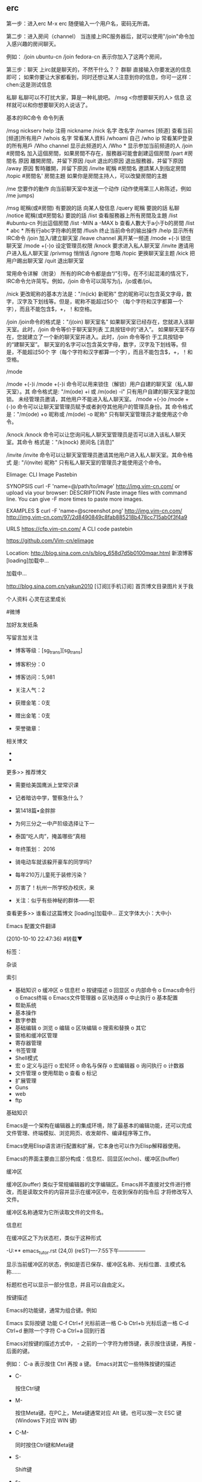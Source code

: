 ** erc
第一步：进入erc
M-x erc
随便输入一个用户名，密码无所谓。

第二步：进入房间（channel）
当连接上IRC服务器后，就可以使用"/join"命令加入感兴趣的房间聊天。

例如：
/join ubuntu-cn
/join fedora-cn
表示你加入了这两个房间，

第三步：聊天
上irc就是聊天的，不然干什么？？
群聊
直接输入你要发送的信息即可；
如果你要让大家都看到，同时还想让某人注意到你的信息，你可一这样：
chen:这是测试信息


私聊
私聊可以不打扰大家，算是一种礼貌吧。
/msg <你想要聊天的人> 信息
这样就可以和你想要聊天的人说话了。

基本的IRC命令
命令列表

/msg nickserv help	注冊 nickname
/nick 名字		改名字
/names [频道]		查看当前[频道]所有用户
/whois 名字		常看某人資料
/whoami			自己
/who ip			常看某IP登录的所有用戶
/Who channel		显示此频道的人
/Who *			显示参加当前频道的人
/join #房間名		加入這個房間，如果房間不存在，服務器可能會創建這個房間
/part #房間名 原因	離開房間，并留下原因
/quit 退出的原因	退出服務器，并留下原因
/away 原因		暫時離開，并留下原因
/invite 昵稱 #房間名	邀請某人到指定房間
/topic #房間名' 房間主題	如果你是房間主持人，可以改變房間的主題

/me 您要作的動作		向当前聊天室中发送一个动作 (动作使用第三人称陈述，例如 /me jumps)

/msg 昵稱(或#房間) 有要說的話	向某人發信息
/query 昵稱 要說的話	私聊
/notice 昵稱(或#房間名) 要說的話	
/list			查看服務器上所有房間及主題
/list #ubuntu-cn	列出這個房間
/list -MIN a -MAX b	查看人數大于a小于b的房間
/list * abc *	 	所有行abc字符串的房間
/flush	   		终止当前命令的输出操作
/help			显示所有IRC命令
/join			        加入/建立聊天室
/leave channel		离开某一频道
/mode +(-)i		锁住聊天室
/mode +(-)o		设定管理员权限
/knock			要求进入私人聊天室
/invite			邀请用户进入私人聊天室
/privmsg		        悄悄话
/ignore			忽略
/topic			更换聊天室主题
/kick			        把用户踢出聊天室
/quit			        退出聊天室

常用命令详解（附录）
所有的IRC命令都是由“/”引导。在不引起混淆的情况下，IRC命令允许简写。例如，/join 命令可以简写为/j，/jo或者/joi。

/nick
更改昵称的基本方法是："/n(ick) 新昵称"
您的昵称可以包含英文字母，数字，汉字及下划线等。但是，昵称不能超过50个 （每个字符和汉字都算一个字），而且不能包含$，+，！和空格。


/join
/join命令的格式是："/j(oin) 聊天室名"
如果聊天室已经存在，您就进入该聊天室。此时，/join 命令等价于聊天室列表 工具按钮中的“进入”。
如果聊天室不存在，您就建立了一个新的聊天室并进入。此时，/join 命令等价 于工具按钮中的“建聊天室”。
聊天室的名字可以包含英文字母，数字，汉字及下划线等。但是，不能超过50个 字（每个字符和汉字都算一个字），而且不能包含$，+，！和空格。



/mode

/mode +(-)i
/mode +(-)i 命令可以用来锁住（解锁）用户自建的聊天室（私人聊天室）。其 命令格式是: "/m(ode) +i 或 /m(ode) -i"
只有用户自建的聊天室才能加锁。
未经管理员邀请，其他用户不能进入私人聊天室。
/mode +(-)o
/mode +(-)o 命令可以让聊天室管理员赋予或者剥夺其他用户的管理员身份。其 命令格式是："/m(ode) +o 昵称或 /m(ode) -o 昵称"
只有聊天室管理员才能使用这个命令。

/knock
/knock 命令可以让您询问私人聊天室管理员是否可以进入该私人聊天室。其命令 格式是："/k(nock) 房间名 [消息]"

/invite
/invite 命令可以让聊天室管理员邀请其他用户进入私人聊天室。其命令格式 是: "/i(nvite) 昵称"
只有私人聊天室的管理员才能使用这个命令。


    Elimage: CLI Image Pastebin

SYNOPSIS
    curl -F 'name=@/path/to/image' http://img.vim-cn.com/
    or upload via your browser: 
DESCRIPTION
    Paste image files with command line. You can give -F more times to paste
    more images.

EXAMPLES
    $ curl -F 'name=@screenshot.png' http://img.vim-cn.com/
    http://img.vim-cn.com/97/2d8490849c8fab885218b478cc715ab0f3f4a9

URLS
    https://cfp.vim-cn.com/
        A CLI code pastebin

    https://github.com/Vim-cn/elimage

Location: http://blog.sina.com.cn/s/blog_658d7d5b0100mqar.html                                                                        
新浪博客
[loading]加载中…

加载中...

http://blog.sina.com.cn/yakun2010 [订阅][手机订阅]
首页博文目录图片关于我

个人资料
心灵在这里成长
# 心灵在这里成长
#微博

加好友发纸条

写留言加关注

  * 博客等级：[sg_trans][sg_trans]
  * 博客积分：0

  * 博客访问：5,981
  * 关注人气：2
  * 获赠金笔：0支
  * 赠出金笔：0支
  * 荣誉徽章：

相关博文

  * 
  * 

更多>>
推荐博文

  * 需要给美国鹰派上堂常识课

  * 记者暗访中学，警察急什么？

  * 第1418篇•金胖胖

  * 为何三分之一中产阶级选择让下一

  * 泰国“吃人肉”，掩盖哪些“真相

  * 年终策划： 2016

  * 骑电动车就该躱开豪车的同学吗?

  * 每年210万儿童死于装修污染？

  * 厉害了！杭州一所学校办校庆，来

  * 关注：似乎有些神秘的群体——职

查看更多>>
谁看过这篇博文
[loading]加载中…
正文字体大小：大中小

Emacs 配置文件翻译

(2010-10-10 22:47:36)
#转载▼

标签：  
        
杂谈    

索引

    * 基础知识
          o 缓冲区
          o 信息栏
          o 按键描述
          o 回显区
          o 内部命令
          o Emacs命令行
          o Emacs终端
          o Emacs文件管理器
          o 区块选择
          o 中止执行
          o 基本配置
    * 帮助系统
    * 基本操作
    * 数字参数
    * 基础编辑
          o 浏览
          o 编辑
          o 区块编辑
          o 搜索和替换
          o 其它
    * 窗格和缓冲区管理
    * 寄存器管理
    * 书签管理
    * Shell模式
    * 宏
          o 定义与运行
          o 宏轮环
          o 命名与保存
          o 宏编辑器
          o 询问执行
          o 计数器
    * 文件管理
          o 使用帮助
          o 查看
          o 标记
    * 扩展管理
    * Guns
    * web
    * ftp

基础知识

    Emacs是一个架构在编辑器上的集成环境，除了最基本的编辑功能，还可以完成文件管理、终端模拟、浏览网页、收发邮件、编译程序等工作。

    Emacs使用Elisp语言进行配置和扩展，它本身也可以作为Elisp解释器使用。

    Emacs的界面主要由三部分构成：信息栏、回显区(echo)、缓冲区(buffer)

缓冲区

    缓冲区(buffer) 类似于常规编辑器的文字编辑区。Emacs并不直接对文件进行修改，而是读取文件的内容并显示在缓冲区中，在收到保存的指令后
才将修改写入文件。

    缓冲区名称通常为它所读取文件的文件名。

信息栏

    在缓冲区之下为状态栏，类似于这种形式

    -U:**  emacs_tutor.rst   (24,0)   (reST)----7:55下午---------------

    显示当前缓冲区的状态，例如是否已保存、缓冲区名称、光标位置、主模式名称……

    标题栏也可以显示一部分信息，并且可以自由定义。

按键描述

    Emacs的功能键，通常为组合键。例如

        Emacs    实际按键    功能
        C-f    Ctrl+f    光标前进一格
        C-b    Ctrl+b    光标后退一格
        C-d    Ctrl+d    删除一个字符
        C-a    Ctrl+a    回到行首

    Emacs对按键的描述方式中， - 之前的一个字符为修饰键，表示按住该键，再按 - 后面的键。

    例如： C-a 表示按住 Ctrl 再按 a 键。 Emacs对其它一些特殊按键的描述

        *

          C-

              按住Ctrl键

        *

          M-

              按住Meta键。在PC上，Meta键通常对应 Alt 键。也可以按一次 ESC 键(Windows下对应 WIN 键)

        *

          C-M-

              同时按住Ctrl键和Meta键

        *

          S-

              Shift键

        *

          s-

              Linux下对应 WIN* 键

        *

          RET

              回车键

        *

          TAB

              Tab键

        *

          ESC

              Esc键

        *

          SPC

              空格键

        *

          DEL Backspace

              退格键

        *

          Delete

              删除键

    在后面的部分中，将统一使用Emacs对按键的描述方式。

    Emacs十分强大，上面的组合键，远不能涵盖Emacs的功能于万一。除基本的编辑功能键外，其它功能多使用按键序列：连续的按下多组快捷键

    例如： C-x C-c 表示先按下 C-x ，再按下 C-c 。也就是 Ctrl+x 后，再 Ctrl+c (退出Emacs)

    接下来 C-h t ，进入《Emacs 快捷指南》

回显区

    C-x h （先按Ctrl+x 再按h)后，您会发现状态栏和编辑器底部之间的区域出现 Mark set 字样。同时，整个缓冲区的内容都被选中。

    它是一个迷你缓冲区(minibuffer)，叫作回显区(echo area)，提示您正在进行的操作，比如 Mark set(设定标记)

    如果一个按键序列没有完成，却停止了输入。大约两秒后，回显区会显示已输入部分，以免您忘记。千万不要以为是Emacs反应迟钝：）

内部命令

    C-h k 后，回显区提示

    Describe key (or click or menu item):

    接着 C-x h ，您会发现，缓冲区被水平分割为两个。另一个名为 *help* 缓冲区中显示的内容为

    C-x h runs the command mark-whole-buffer
       which is an interactive compiled Lisp function in `simple.el'.
    It is bound to C-x h, <menu-bar> <edit> <mark-whole-buffer>.
    (mark-whole-buffer)

    Put point at beginning and mark at end of buffer.
    You probably should not use this function in Lisp programs;
    it is usually a mistake for a Lisp function to use any subroutine
    that uses or sets the mark.

    [back]

    第一行说明了 C-x h 运行的命令为 mark-whole-buffer
    第二行说明了该命令由 simple.el 这个扩展提供，绑定到 C-x h 、菜单栏-编辑-标记全部缓冲区、和命令 mark-whole-buffer
    第三行介绍了这个命令的行为：在文档末尾设置一个标记，并把光标点移动到文档起始。

    Note

    光标点假定光标为插入式（竖线），位置在覆盖式光标(方块)的左侧。

    事实上，Emacs中的相关判定以光标点为准！方块形光标只是为了减少视觉疲劳：）

    Emacs使用命令进行处理，快捷键只是一种发送命令的方法！

    一般情况下，我们用不到这么详细的说明，而且英文看起来也比较吃力。您可以使用 C-h c 以简洁模式查看说明。只在回显区显示键位和它执行的
命令：

    C-x h runs the command mark-whole-buffer

    通常这就足够了。

    如果您知道一个命令，而不知道它绑定到什么键上，您可以使用 C-h w ，也就是命令 Where-is

Emacs命令行

    由于Emacs太过强大，内部命令恒河沙数，根本不可能有同样数量的快捷键位来绑定它们！

    对于没有绑定的命令，可以使用命令行执行！

    M-x (Alt+x) 开启命令行，回显区显示为 M-x ，然后输入 newline

    这个命令默认绑定在回车键，所以它和回车键的作用一样为换行

    C-h w newline 结果是： newline is on RET

    Tip

    命令行中，可以使用 TAB 补全，使用 M-p 上翻， M-n 下翻

    在后面的部分中，统一使用 M-x command 来表示内部命令 command ；内部命令以 (command) 的形式写到配置文件中，当然配置文件稍稍复杂一点
，很少直接这么写：）

Emacs终端

    M-x shell 激活Emacs终端。可以在Emacs终端中使用外部命令。

    需要注意的是，Emacs终端是哑终端，一些类型的输出不能够正确显示。

    在Emacs终端中使用 exit 命令退出。

    M-! (Alt+Shift+1)临时执行一条外部命令，并输出在名为 *Shell Command Output* 的缓冲区中 (M-x shell-command)

    C-u M-! (Ctrl+u Alt+Shift+1)临时执行一条外部命令，并输出到光标位置。

Emacs文件管理器

    C-x d 进入Dired列表模式

    C-x C-d 获取文件列表（简洁）

    C-x C-f 打开文件，输入路径为打开目录

    详细介绍见文件管理

区块选择

    很多时候，我们需要选中缓冲区中的某一部分内容。和大多数程序一样，您可以在被选择区块的起始点按下左键，移动鼠标，在结束点释放左键，
这部分区块便被选中。

    这种方式效率并不高，而且一些场合并没有鼠标支持，例如控制台或者远程登录。

    事实上，Emacs进行区块选择的方法，是设置一个标记，标记到光标点之间的部分将被选中。

    标记的位置为 M-x set-mark-command 时，光标点所处的位置。

    M-x set-mark-command 是设置标记的内部命令，默认绑定在 C-SPC 键上。

    如果使用输入法，这个键位多半是切换输入法的快捷键。键盘指令会先被输入法拦截下来，而无法发送到Emacs。

    当然也可以使用 M-@ 来设定标记。不过 M-@ 原绑定为 M-x mark-word ，虽然差不太多，但有时并不好用；况且对于一个常用的命令来讲， M-@
键位的难度太高了……

    Emacs的键位中，几乎没有默认绑定在 WIN 键上的命令，不妨利用一下：）

    在Emacs的用户配置文件 ~/.emacs 中添加如下内容：

    ;; WIN+Space 设置标记
    (global-set-key (kbd "s-SPC") 'set-mark-command)

    重启Emacs，或者在 ~/.emacs 文件的缓冲区中执行命令 M-x eval-buffer ，便可以使配置文件立即生效：）

    在某些类型的终端中，WIN键不起作用，建议使用命令。或者绑定到 C-z (Ctrl+z)

    ;; （在注释里说明原命令和绑定，是一个良好的习惯）
    ;; C-z 设置标记 ;;  C-z:M-x iconify-or-deiconify-frame:C-z,C-x C-z
    (global-set-key (kbd "C-z") 'set-mark-command)

    C-z ，原为 M-x iconify-or-deiconify-frame 键为: C-z, C-x C-z 。绑定后，仍可以使用 C-x C-z 挂起Emacs。

中止执行

    如果想放弃一个命令，可以使用 C-g (M-x keyboard-quit)打断。

    当然了，建议您使用快捷键 C-g ，因为这时 M-x 通常是没有效果的

    ESC ESC ESC (M-x keyboard-escape-quit)可以从一些交互命令中退出。

    例如从询问替换 M-x query-replace 中退出。

    如果 C-g 不能搞定，这时多半需要连按三次 ESC

基本配置

    您已经知道了，Emacs的配置文件为 ~/.emacs 。配置文件中，以 ; 起始到行末的部分为注释。

    让我们些简单配置一下：

    ;;========================================
    ;; 外观设置
    ;;========================================

    ;;禁用工具栏
    (tool-bar-mode nil)

    ;;禁用菜单栏，F10 开启关闭菜单
    (menu-bar-mode nil)

    ;;禁用滚动栏，用鼠标滚轮代替
    ;;(scroll-bar-mode nil)

    ;;禁用启动画面
    (setq inhibit-startup-message t)

    ;;========================================
    ;; 键绑定
    ;;========================================

    ;; C-z 设置标记 ;;  C-z:M-x iconify-or-deiconify-frame:C-z,C-x C-z
    (global-set-key (kbd "C-z") 'set-mark-command)

    ;;F10显示/隐藏菜单栏 ;; M-x menu-bar-open
    ;;(global-set-key (kbd "F10") 'menu-bar-mode)

    ;;WIN+s进入Shell ;; M-x shell
    (global-set-key (kbd "s-s") 'shell)
    ;;(define-key ctl-x-map "\M-s" 'shell)

    ;;WIN+space 设置标记
    (global-set-key (kbd "s-SPC") 'set-mark-command)

    ;;========================================
    ;; 缓冲区
    ;;========================================

    ;;设定行距
    (setq default-line-spacing 4)

    ;;页宽
    (setq default-fill-column 60)

    ;;缺省模式 text-mode
    (setq default-major-mode 'text-mode)

    ;;设置删除纪录
    (setq kill-ring-max 200)

    ;;以空行结束
    (setq require-final-newline t)

    ;;语法加亮
    (global-font-lock-mode t)

    ;;高亮显示区域选择
    (transient-mark-mode t)

    ;;页面平滑滚动， scroll-margin 3 靠近屏幕边沿3行时开始滚动，可以很好的看到上下文。
    (setq scroll-margin 3
    scroll-conservatively 10000)

    ;;高亮显示成对括号，但不来回弹跳
    (show-paren-mode t)
    (setq show-paren-style 'parentheses)

    ;;鼠标指针规避光标
    (mouse-avoidance-mode 'animate)

    ;;粘贴于光标处，而不是鼠标指针处
    (setq mouse-yank-at-point t)

    ;;========================================
    ;; 回显区
    ;;========================================

    ;;闪屏报警
    (setq visible-bell t)

    ;;使用 y or n 提问
    (fset 'yes-or-no-p 'y-or-n-p)

    ;;锁定行高
    (setq resize-mini-windows nil)

    ;;递归minibuffer
    (setq enable-recursive-minibuffers t)

    ;;========================================
    ;; 状态栏
    ;;========================================

    ;;显示时间
    (display-time)
    ;;时间格式
    (setq display-time-24hr-format t)
    (setq display-time-day-and-date t)
    (setq display-time-interval 10)

    ;;显示列号
    (setq column-number-mode t)

    ;;标题栏显示 %f 缓冲区完整路径 %p 页面百分数 %l 行号
    (setq frame-title-format "%f")

    ;;========================================
    ;; 编辑器设定
    ;;========================================

    ;;不生成临时文件
    ;;(setq-default make-backup-files nil)

    ;;只渲染当前屏幕语法高亮，加快显示速度
    (setq lazy-lock-defer-on-scrolling t)
    (setq font-lock-support-mode 'lazy-lock-mode)
    (setq font-lock-maximum-decoration t)

    ;;将错误信息显示在回显区
    (condition-case err
        (progn
        (require 'xxx) )
      (error
       (message "Can't load xxx-mode %s" (cdr err))))

    ;;使用X剪贴板
    (setq x-select-enable-clipboard t)
    ;;设定剪贴板内容格式    适应Firefox
    (set-clipboard-coding-system 'ctext)

帮助系统

    使用Emacs的过程中，您随时可以获取帮助

    M-x help-with-tutorial
        C-h t Emacs快捷指南
    M-x info-emacs-manual
        C-h r Emacs使用手册
    M-x info
        C-h i 在线帮助

    其它
    C-h a    M-x apropos-command    搜索命令
    C-h f    M-x describe-function    函数说明
    C-h v    M-x describe-variable    变量说明
    C-h k    M-x describe-key    键绑定说明
    C-h c    M-x describe-key-briefly    键绑定说明
    C-h w    M-x where-is    查找键绑定

        * 使用帮助时，可能会分割出其它窗格。 C-x 1 关闭其它窗格详见窗格和缓冲区管理

基本操作

    针对文件及编辑器的一些操作，绝大多数软件中，这类操作都安排在文件菜单里面。
    C-x C-c    M-x save-buffers-kill-emacs    保存退出
    C-x C-z    M-x iconify-or-deiconify-frame    挂起（最小化）
    C-x C-f    M-x find-file    打开文件、目录
    C-x C-r    M-x find-file-read-only    以只读模式打开
    C-x i    M-x insert-file    插入文件
    C-x C-s    M-x save-buffer    保存
    C-x s    M-x save-some-buffers    询问，保存所有未保存的缓冲区
    C-x C-w    M-x write-file    另存为文件
       M-x revert-buffer    恢复到原始状态

数字参数

    Emacs中可以使用 Ctrl+u 向命令传递参数。
        例如用数字作为参数，指定命令运行的次数
    C-u <#> <command>
        M-x universal-argument （通用参数）

    例如：

    C-u 10 C-f               向前10个字符
    C-u 10 M-x forward-char

    M-<#> <command>
        negative-argument （负参数）
    M-[1-9] 快速参数
        digit-argument （数字参数）

基础编辑

    几乎所有编辑器都具有的基础功能。
        这里只是一个列表，更详细的介绍，请参阅《Emacs 快捷指南》 C-h t
    使用Readline控件的程序，例如 bash ；以及其它使用Emacs风格键绑定的程序，也使用基本相同的功能键。
        如果熟悉 bash 的快捷键，这些绑定您一定驾轻就熟：）

浏览

       向前    向后    向下    向上
    字符    C-f    C-b    C-n    C-p
    单词    M-f    M-b         
    行    C-a    C-e    移动到行首或行尾，不能跨行
    句    M-a    M-e         
    段落    M-{    M-}         
    缓冲区    M-<    M->    移动到缓冲区起始或结束
    卷屏              C-v    M-v
    行号    M-g g    M-g M-g    M-x goto-line    按行号跳转
    字符位置              M-x goto-char    按字符跳转

    其它：

    C-M-l (M-x reposition-window)
        将当前行卷至页面中部
    C-l (M-x recenter)
        刷新页面，将将当前行卷至页面中部（尝试使用数字参数）

编辑

    删除
       向前    向后
    字符    C-d    M-x delete-char    DEL    M-x delete-backward-char
    单词    M-d    M-x kill-word    C-Delete / M-DEL    M-x backward-kill-word
    行    光标至行末    C-k M-x kill-line
       整行    C-S-backspace M-x kill-whole-line
       按表达式删除    C-M-k M-x kill-sexp
    区块    C-w    M-x kill-region
    空白    删除连续空格    M-x delete-horizontal-space

    Note

    上表中 DEL 实际按键为 Backspace ，PC中只有 Delete 键，而没有 DEL 键，Emacs把 Backspace 映射为 DEL

    backspace 实际按键也为 Backspace

    类似的，Emacs把PC的 Enter 键映射为 RET ; 而 RET 实际为 C-m

    可能您注意到了，Emacs进行删除时有两种处理方法， delete 和 kill

    kill
        比较类似于剪切，剪切掉的内容被依次放入剪切轮环 kill-ring ，可以召回。
    delete
        就是删除了，删除掉的内容并不能召回。但是可以通过 M-x undo 撤消删除。

    复制

    M-w (M-x kill-ring-save)
        将内容放入剪切轮环 kill-ring

    粘贴

    C-y (M-x yank)
        从剪切轮环 kill-ring 中召回最后一次放入的内容
    M-y (M-x yank-pop)

        从剪切轮环 kill-ring 中按后进先出的顺序，依次召回

            * 这个命令只能在 M-x yank 或者 M-x yank-pop 之后使用。也就是说，只能 C-y 后 M-y ， M-y 可以连续多次。

    撤消

    C-/ (M-x undo)
        撤消之前的修改（浏览部分的操作不可撤消）。

    C-_ (M-x undo)

    C-x u (M-x advertised-undo)
        advertised-unde 是 undo 命令的一个别名

        * 为了减少 undo 的次数，每插入20个字符，视为一个 undo 的单位。

    重做

    C-g M-x undo
        例如 C-g C-/ ，撤消上一次的 M-x undo 。

        *

          如果需要更多的 redo ，需要安装 redo.el 扩展

          并在配置文件中添加如下内容

              ;;---------- redo
              ;; 读取扩展
              (require 'redo)
              ;; 设置Redo的键绑定
              (global-set-key ( kbd "C-.") 'redo)

区块编辑

    关于区块的选择，可以参考区块选择

    需要补充的是，完成区块选择时，实际定义了两种区块：

        下面用 - 表示普通字符，用 X 表示被选中的字符。下面两个例子中，标记和光标点的位置相同。

        连续区块为标记和光标点之间连续的区块:

        ---XXXXXXXX
        XXXXXXXXXXX
        XXXXXXXXXXX
        XXXXXXXX---

        矩形区块为标记和光标点之间矩形的区块:

        ---XXXXX---
        ---XXXXX---
        ---XXXXX---
        ---XXXXX---

            *

              连续区块能够高亮显示，而矩形区块则是隐含的。

              下面例子，选中的矩形区块，与第一个例子相同。前面为左上-右下选择，现在为左下-右上选择

              --------XXX
              XXXXXXXXXXX
              XXXXXXXXXXX
              XXX--------

    连续区块
    C-SPC    M-x set-mark-command    在光标点处设置标记
    C-@    同上    建议使用 C-z
    M-@    M-x mark-word    在单词结尾处设置标记
    M-h    M-x mark-paragraph    选中段落
       M-x mark-end-of-sentence    在句末设置标记
    C-x h    M-x mark-whole-buffer    整个缓冲区
    C-x C-x    M-x exchange-point-and-mark    交换标记和光标点
    C-w    M-x kill-region    剪切区块
    M-w    M-x kill-ring-save    复制区块
    C-y    M-x yank    粘贴区块
    M-y    M-x yank-pop    轮环粘贴
    矩形区块
    C-x r k    M-x kill-rectangle    删除矩形区块
    C-x r y    M-x yank-rectangle    粘贴上一次删除的矩形区块
    C-x r t    M-x string-rectangle    用指定字符填充
    C-x r o    M-x open-rectangle    用空格插入
    C-x r c    M-x clear-rectangle    用空格填充
    C-x r r    M-x copy-rectangle-to-register    拷贝到寄存器中

        * C-x r y 粘贴时，召回的矩形区块，左上角对齐光标点

        *

          矩形区块的标记和光标点，水平位置相同时，矩形区块是一条垂线。
                  o 插入时，可直接使用 C-x r t 填充这条垂线，后两条命令根本用不到

        * 矩形区块经过的行，如果行尾在区块左侧，则行尾和区块之间的部分将强制填充。

搜索和替换

    Emacs中，默认使用增量搜索：在搜索对话模式中输入关键词的同时，Emacs就开始进行搜索，随着关键字的输入，不断的缩小搜索范围

    而传统的非增量搜索，则是关键词输入后，再进行搜索。
    增量搜索
    C-s    M-x isearch-forward    向前增量搜索
    C-r    M-x isearch-backward    向后增量搜索
    C-M-S    M-x isearch-forward-regexp    正则表达式向前增量搜索
    C-M-r    M-x isearch-backward-regexp    正则表达式向后增量搜索
    询问替换
    M-%    M-x query-replace    询问替换
    C-M-%    M-x query-replace-regexp    正则表达式询问替换
    搜索
       M-x search-forward    向前搜索
       M-x search-backward    向后搜索
       M-x search-forward-regexp    正则表达式向前搜索
       M-x search-backward-regexp    正则表达式向后搜索
    替换
       M-x replace-string    替换
       M-x replace-regexp    正则表达式替换

        * 增量搜索时，关键词会被一直保留。可以直接进行下一次搜索
        * 下一次增量搜索，如果之前进行了其它操作，则需要连续两次命令（快捷键），才能召回关键词。
              o 因为这种情况下，您很有可能是希望以其它关键词进行搜索
              o 同样的，没有搜索到关键词时，第一次取消，您可以重新输入关键词，连续取消两次才能取消这次搜索

        * C-g 取消搜索，回到搜索前的位置
        * RET 结束搜索，停在当前位置
              o 我倾向于使用方向键 C-b 结束搜索。拼音文字中，使用 M-b 或者 M-DEL 最好

        * 可以选中区块后，在区块内进行替换

其它

    插入控制字符

    使用 C-q ，可以在缓冲区插入一个控制字符。例如 C-q C-m = ^M

    文本换位
    字符    C-t    M-x transpose-chars
    单词    M-t    M-x transpose-words
    行    C-x C-t    M-x transpose-lines

    将TAB字符转换为空格

    选中需要转换的区域， M-x untabify

    对齐文本块

    选中需要对齐的区域， M-x indent-region

窗格和缓冲区管理

    多窗格
    C-x 2    M-x split-window-vertically    分隔出两个垂直窗格，水平分隔线
    C-x 3    M-x split-window-horizontally    分隔出两个水平窗格，垂直分隔线
    C-x 1    M-x delete-other-window    只保留当前窗格
    ESC ESC ESC    M-x keyboard-escape-quit    同上
    C-x 0    M-x delete-window    关闭当前窗格
    C-x o    M-x other-window    在下一个窗格中激活光标
    C-M-v    M-x scroll-other-window    向下卷动下一个窗格，使用负参数可以向上卷动

        * 下一个窗格垂直分隔，则先左后右；水平分隔，则先上后下。如果窗格还有子窗格，则先遍历其子窗格后，再遍历其它窗格，以此递归。

    多缓冲区
        Emacs中，打开新的缓冲区，原有缓冲区并不会关闭

    C-x C-b    M-x list-buffers    查看缓冲区列表
    C-x b    M-x switch-to-buffer    切换到其它缓冲区
    C-x k    M-x kill-buffer    关闭当前缓冲区

        *

          切换到其它缓冲区时，默认上一次使用的缓冲区。尽量用 TAB 补全
        *

          使用多窗格时，缓冲区操作只对当前窗格有效
        *

          建议使用 ibuffer.el 这个扩展。 Emacs自带，在配置文件中添加如下语句

          ;;========== ibuffer
          (require 'ibuffer)
          (global-set-key ( kbd "C-x C-b ")' ibuffer)

        *

          这一个缓冲区列表的扩展效果稍差，不过还不错。Emacs自带

          ;;CRM bufer list
          (global-set-key "\C-x\C-b" 'electric-buffer-list)

寄存器管理

    寄存器用于存贮内容，在需要时取出，插入缓冲区。

    Emacs的寄存器使用单个字符命名，可以存贮两种内容：

    光标位置和窗口状态
    C-x r SPC <寄存器名>    M-x point-to-register    存贮光标位置
    C-x r w <寄存器名>    M-x window-configuration-to-register    保存当前窗口状态
    C-x r f <寄存器名>    M-x frame-configuration-to-register    保存所有窗口状态
    C-x r j <寄存器名>    M-x jump-to-register    光标跳转
    C-x j <寄存器名>    略……    同上

    文本和数字
    C-x r s <寄存器名>    M-x copy-to-register    将连续区块拷贝到寄存器中
    C-x r r <寄存器名>    M-x copy-rectangle-to-register    将矩形区块拷贝到寄存器中
    C-u <数字> C-x r n <寄存器名>    M-x number-to-register    将数字拷贝到寄存器中
    C-x r i <寄存器名>    M-x insert-register    在缓冲区中插入寄存器内容

        *

          M-x view-register 查看寄存器内容
        *

          M-x list-registers 查看寄存器列表
        *

          寄存器中的矩形区块，以矩形区块的方式插入到缓冲区中。见区块编辑
        *

          也可以将文件插入到寄存器中 (set-register ?<寄存器名称> '(file . <文件名>)) ，示例

          M-x lisp-interaction-mode 进入交互模式，输入如下Lisp代码：
          (set-register ?e '(file . "~/.emacs"))<光标>移动此外， C-j 求值。
          M-x list-registers 查看寄存器列表，多了寄存器 e ： Register e contains the file "~/.emacs".

书签管理

    Emacs可以在当前位置创建一个书签，以便能够快速的返回。

    与存储光标位置的寄存器略有不同

            * 书签可以使用单词来命名，而不限于一个字符。起一个容易记住的名字
            * 退出Emacs后，书签不会消失，下次还可以使用

    C-x r m <name>    M-x bookmark-set    设置书签
    C-x r b <name>    M-x bookmark-jump    跳转到书签
    C-x r l    M-x bookmark-bmenu-list    书签列表
       M-x bookmark-delete    删除书签
       M-x bookmark-load    读取存储书签文件

            *

              书签默认存储在 ~/.emacs.bmk 文件中
            *

              在配置文件中，可以设置书签存储的文件

              ;; 书签文件的路径及文件名
              (setq bookmark-default-file "~/.emacs.d/.emacs.bmk")

              ;; 同步更新书签文件 ;; 或者退出时保存
              (setq bookmark-save-flag 1)

Shell模式

    M-x shell 进入Shell模式，可以完成一些简单的工作。不过有些情况下，输出会有一些问题

    事实上，这是Emacs自带的终端。它与 bash 和 sh 的兼容比较好，而 fish 之类比较现代的Shell，在Emacs终端里的效果则很差

    需要注意的是， readline-bash 的绑定 C-p C-n ，在Emacs终端需要使用 M-p M-n 。其它的键绑定，也以Emacs为准

宏

    记录一系列的操作，在需要的时候，运行一遍

    例如给一个单词加 " ，可以分解为以下操作:
        M-b 移动到词首
        "
        M-f 移动到词尾
        "

    如果要给一个词加上 " ，只要定位到这个词，运行上面的宏就可以了。

    当然，这只是最简单的宏。结合正则表达式进行匹配，以宏进行操作，可以完成许多复杂的操作

定义与运行

    C-x ( M-x kmacro-start-macro F3 M-x kmacro-start-macro-or-insert-counter
        开始录制宏
    C-x ) M-x kmacro-end-macro
        结束录制
    F4 M-x kmacro-end-or-call-macro
        播放刚录制的宏；如果正在录制宏， F4 为结束录制。
    C-x e M-x kmacro-end-and-call-macro
        播放宏

宏轮环

    与剪切轮环类似，Emacs中也有宏轮环的概念：当一个新的宏被定义，原有的宏并不消失，只是在宏轮环中的位置被挤到后面。

    C-x C-k

        进入宏轮环，以下的操作可以在宏轮环中连续进行，例如：

        C-x C-k C-p C-p C-k C-k C-k C-n C-n C-k C-p C-k C-d
    C-x C-k C-n M-x kmacro-cycle-ring-next
        在宏轮环中下翻一个宏
    C-x C-k C-p M-x kmacro-cycle-ring-previous
        在宏轮环中上翻一个宏
    C-x C-k C-d M-x kmacro-delete-ring-head
        在宏轮环中删除一个宏
    C-x C-k C-k M-x kmacro-end-or-call-macro-repeat
        直接运行宏轮环中当前的宏

命名与保存

    C-x C-k n <name> M-x kmacro-name-last-macro
        命名最后一个宏
    C-x C-k b M-x kmacro-bind-to-key
        绑定最近的一个宏。（执行时需要 C-x C-k 作为按键序列的前缀）
    M-x insert-kbd-macro

        使用Lisp代码在缓冲区中插入宏定义

            * 保存为文件，使用 M-x load-file 加载
            * 保存到配置文件中，启动时加载

宏编辑器

    C-x C-k C-e M-x kmacro-edit-macro
        使用宏编辑器打开最后一个宏
    C-x C-k e M-x edit-kbd-macro
        编辑指定名称的宏
    C-x C-k l M-x kmacro-edit-lossage
        编辑将最后100步键盘操作（不能包含鼠标操作）

询问执行

    C-x q M-x kbd-macro-query
        在播放宏时，将进行询问确认

计数器

    记录宏的执行次数

    C-x C-k C-i M-x kmacro-insert-counter
        将宏计数器的数值插入缓冲区
    C-x C-k C-c M-x kmacro-set-counter
        为宏计数器设置一个数值
    C-x C-k C-a M-x kmacro-add-counter
        给宏计数器添加一个前缀参数
    C-x C-k C-f M-x kmacro-set-format
        给宏计数器指定一个将要插入的特殊值

文件管理

    Emacs提供了 Dired 模式来管理文件系统，并且允许使用多个缓冲开启多个 Dired 。您可以使用以下命令进入：

    C-x d M-x dired
        进入Dired列表模式
    C-x C-d M-x list-directory
        获取文件列表（简洁）
    C-x C-f M-x find-file
        打开文件，没有文件名则打开目录

使用帮助

    ? M-x dired-summary
        简单帮助（回显区）
    h M-x describe-mode
        模式帮助

查看

       向下    向上
    文件    n    p
       C-n    C-p
       SPC    
    目录    >    <
    已标记    M-}    M-{
    刷新    M-G    M-x revert-buffer


* Location: http://www.cnblogs.com/qazwsxedc121/p/3203361.html                                                               
qazwsxedc121

  * 博客园
  * 首页
  * 新随笔
  * 联系
  * 订阅
  * 管理

随笔-6  文章-0  评论-5 

我的Emacs折腾经验谈(一) 一些给新人的建议

这几天都没有动力写mongodb的东西,我果然还是太懒了么~ 主要是没有一个系统的东西整理出来,加上我令人拙计的语言表达能力,这个坑只
能慢慢再补了.

最近在折腾emacs这个东西,首先说我曾经算是个极为坚定的VIM党,我在各种IDE里面基本都会要装VIM化的插件,而且我的浏览器Firefox一直
有Vimperator这个插件,现在上网如果不能用d关网页/用t开tab就会觉得难受.那么我为啥还要搞emacs呢?而且眼看着sublime一天天变得流
行起来,而emacs基本没什么新人在用,我为啥又在这个时候折腾emacs呢?

理由其实也不是很充分,但是对我而言已经够了:

 1. Emacs是用Lisp的最经典的程序了,作为试图成为Lisper的人,emacs最起码应该使用过.君不见github上最流行的lisp方言就是emacs
    lisp(虽然绝大部分repo都是大家把各自的emacs配置放上去了而已)
 2. Emacs是Hacker的选择,首先开发者RMS神不用说了(如果不知道这位的话建议不要用Emacs来进行工作,我现在觉得Emacs也确实是不太适
    合大众用的东西,只适合对于文本编辑效率极高的人群,最典型的就是码农),其次大量知名人士使用著名Emacs用户列表 ,虽说并不是别
    人用什么你就改用什么,但至少你能确定这不是一个糟糕的选择.
 3. 最近写clojure,对于括号的操作很重要,而paredit让写lisp轻松了一些.
 4. 本人相对来说还是不是特别怕折腾的

[21031038-e](附Richard Matthew Stallman照片一张)

那么就开始折腾吧,之前对于emacs的复杂程度心里有所准备,所以知道这东西不会像sublime一样开箱就能用,果然第一个遇到的问题就是:怎
么打开文件啊?

先镇定,我之前用vim的时候就是各种操作不会,都只能找菜单,这里一样先找菜单再说,然后发现选了打开文件以后是要输文件路径的(囧).估
计光是这一点就足够赶走无数的用户,真是用户交互设计的一大败笔,不过emacs这东西就不是给普通用户设计的,只有接受它的设定,才能达
到我们的目标:提高效率.

接下来学习的过程就不再叙述了,总之就是先Ctrl+h t看完了教程先,教程是英语的但是很好懂.然后就是一边开着手册一边试着编辑文件了.
就和学习一门新语言一样,不断的写程序是最快能学会的方法.

别人的Emac是这样的[21031619-5]

别人的emacs是这样的                                                         我的emacs是这样的

防治小拇指抽搐

学习的历程还是很漫长的,尤其是在Vim的肌肉记忆深深植根大脑的时候,令人愤怒的是你会发现Emacs的键位比较奇葩,不是很好按,不像Vim
有模式可以不用修饰键,Emacs里面需要大量的Ctrl Shift Alt等等,这就大大加深了小拇指的负担.有人建议装脚踏板给Ctrl和Alt,我觉得这
方案还挺好的,可惜这需求太小众,万能的淘宝都找不到合适的踏板,有一种但是看上去不给力且价格不理想.

我这里建议把Capslock键改了,我之前使用Vim的时候是Capslock和ESC交换,现在则是Capslock直接改成Ctrl,因为capslock实在没有什么用.
这样的话开vim的时候注意 Ctrl+[ 是和ESC起一样的作用的,这样就可以同时让Emac和Vim的按键都舒服许多.在Mac上还有点优势就是不需要
装额外的软件就可以把键给改了.

站在巨人的肩膀上

既然emacs是是众所周知的难于配置,自然有拯救苍生的各位大大想让更多的菜鸟能用上神器.于是乎出现了不少文章帮助菜鸟度过难关,其实
只要经常搜一下就会找到他们的博客,例如emacs中文网,李杀网等很多地方.另外还有些大大分享了他们的配置文件供我们上手快一些,我这
里用的是emacs-starter-kit, 注意它的作者是leiningen的作者,非常值得借鉴.Emacs-starter-kit的github页面上有关于如何使用的说明.
没有它的话天知道又有多少人会把光阴白白送在一些非常基础的设置之中了.

Package.el

以前的Emacs的插件管理方式非常的原始,都是直接把插件的el文件放在.emac.d文件夹下,并不区分插件和配置文件,这对于插件的管理/升级
/卸载都十分的不便,后来就有了package.el插件来帮助设置插件.最后Emacs的作者们终于在Emacs的24版中内置了插件管理,为我们省却了很
多功夫.在安装emacs-starter-kit的时候指南上就介绍我们要在init.el中写

1 (require 'package)
2 (add-to-list 'package-archives
3              '("marmalade" . "http://marmalade-repo.org/packages/") t)
4 (package-initialize)

这里第一行是说加载package.el这个包,2~3行说为package.el中加入marmalade的源来获取包,第4行是初始化包.刚开始的时候不需要明白到
底这些都是啥.只要不要随便就删掉它们就好了.

这些代码算是设置好了软件源,就跟我们在ubuntu上设apt-get的源一样.但是我在尝试sr-speedbar这个包的时候发现安装时会出一些问题,
没有办法装上去,在github上找到了sr-speedbar的代码,发现由于兼容性问题在最近的2013年才被修正过,而marmalade上的版本是2009年的,
就是说如果用marmalade的话就没有办法正确安装,我现在暂时还不会hack package中的代码(何况这样就失去了package打包安装的意义),尝
试了一下byte-recompile等指令发现还是不太会,在即将放弃这个插件之际想到,如果有别的源说不定已经更新了,由此在emacs wiki上又找
到了下面的配置

1 (setq package-archives '(("gnu" . "http://elpa.gnu.org/packages/")
2                          ("marmalade" . "http://marmalade-repo.org/packages/")
3                          ("melpa" . "http://melpa.milkbox.net/packages/")))

用上面这3行取代前面的2~3行代码就可以了,其实意思就是将melpa这个源加入package的软件源而已.

加入Melpa这个源以后,运行list-packages这个指令时会发现显著变慢了,然后可以看到很多版本号都变成了日期,同时后面会有[github]等
字样,这是什么意思呢?上melpa这个网站可以看到,它的原理和marmalade是不同的,它基于版本控制系统自动生成package,就是说只要作者将
代码更新了commit以后,melpa就会更新,不需要再等作者打包放到marmalade上面,而且如果原作者早就忘了更新这个事的话还有其他人帮忙
更新代码,这样显然是更好的方式,sr-speedbar就是这样做的.

所以当然立即将melpa加入->更新->搞定!

** emacs http://www.cnblogs.com/zfyouxi/p/4482108.html
配置:https://github.com/redguardtoo/emacs.d



* vimp

j(向下滚动一行）
h(向左滚动) l（向右滚动1列）
k（向上滚动一行）

这4个键就是VIM中的四个光标移动键，其实我们有时候打电脑游戏也经常会定义类似的键。这个好处就是不用怎么移动手指头就能直接滚动页面。在日常浏览中，一般也就是使用一下j（向下滚动）和k（向上滚动）

（2）打开和关闭网页
在安装Vimperator之后，它会把火狐中所有的菜单和工具栏都隐藏起来，所以，新手会感到无法下手。实际上，进入火狐后，只要按下键盘中几个字母，就可以顺利地完成浏览任务(注意大小写字母，Vimperator区分大小写):

打开特定的网址。url假如是一个网址的话，则直接打开该网址，而假如不是网址的话，则用默认的搜索引擎搜索这个关键词。如果第一个关键词是搜索关键字，则通过指定的搜索引擎搜索后面的关键词。这三条命令分别对应“该页面”“在新的标签页”“在新的窗口”打开相应的URL，并且也和快捷键o/t/w一一对应。

o
按了这个字母后，Vimperator就会在火狐的底部自动填入:open ,示意这个字母代表命令Open，即打开一个网址，所以，在这之后，只要直接输入网址，按回车就可以浏览指定的网站了，比如，按字母o之后，输入www.iteye.com然后按回车，就可以浏览Java视线网站了。

t
这个和o的用法一样，但是代表TabOpen,即在一个新的标签页中打开网站，而o则是在当前的标签页中浏览网站。

w
代表WinOpen,即在一个新窗口中打开网站。

d
代表Delete，即关闭当前正在浏览的网站所在的标签页，这个用起来可比鼠标要方便很多，尤其是在打开了很多标签页面的情况下。

u
代表Undo，即恢复最近一次被关闭的标签页面。

以上的这些字母其实都是Vimperator提供的命令模式的快捷键，但都比较好记忆。

Vimperator提供的这些命令实际上都可以先进入命令输入模式，然后输入对应的命令完成。进入命令模式的方法就是先输入冒号（:），之后火狐的底部会出现输入提示的光标，这时就可以输入对应的命令的全称后，按回车键进行确认。下面再介绍三个常用的命令。

:q
关闭当前的火狐窗口

:qa
关闭所有的火狐窗口，并退出火狐

:wq
关闭所有的火狐窗口，并保存这些窗口中打开的网站，然后退出火狐，下次启动火狐时，将恢复这些窗口中浏览的网站。

如果误进入了命令输入模式，或者在输入命令时想取消输入，只要按esc键就可以退出命令输入模式。

另外，Vimperator还会自动记忆输入过的命令，只要进入命令输入模式之后，按上下光标键，就可以调出以前输入过的命令。

（3）在页面中导航
通常最常见的就是滚动页面，当页面比较长时，鼠标并不方便，除去开始介绍的h、j、k、l四个字母之外，还可以使用下面的一个或几个字母组合进行快速导航。

gg
查看当前打开网页的最上面部分

G
查看当前打开网页的最下面部分

用鼠标点击页面中的超链是我们最常见的打开页面的方法，Vimperator为我们用键盘导航提供以下常见的方式。

f
按此字母后，Vimperator会在当前的页面中将所有的超链用黄色的数字标识，这个时候，只要输入对应的数字，就可以直接打开对应的超级链接。不过，也有的时候只会让对应的超链变成绿色，这时只要再按下回车键，就可以了。

;y23 /* 拷贝编号为23的链接地址到粘贴板 */

;b
注意第一字符是分号，这两个字符和f的功能类似，但是输入链接对应的数字后，会在后台打开对应的超链。

由于Vimperator隐藏了工具栏，所以，在浏览过的网页历史中前进或后退用鼠标就不方便了，可以使用以下几个字母进行类似的操作。

H
在历史记录中后退

L
在历史记录中前进

这两个字母其实和最初介绍的在网页中左右滚动的h和l的作用有些类似，就是大小写不同而已。

gh或gH
回到主页，这两个其实并不完全等价，后者会在一个新打开的标签页中打开主页。

其实，掌握这些之后，基本上就可以使用Vimperator了，如果有时你需要使用菜单和工具栏，可以使用以下的命令把它们再调出来。

:set guioptions=mT

其中，最前面的冒号是每一个命令开始的通用符号，而set命令用于设置Vimperator中的选项，guioptions指的就是图形用户界面的选项，而等号后面的mT分别代表menu（菜单）和Toolsbar（工具栏），这时火狐的菜单和工具栏就会出现了。

再次去掉菜单和工具栏的显示的命令是

:set guioptions=

即等号后什么都不要有即可。

有的时候，我们会在网页中或地址栏中复制一个网址到系统的剪贴板中备用，这时候，只要你在火狐中不处在编辑状态（即不在一个文本框输入文字的时候），按以下字母键

p

它的含义是put，火狐即可自动转入复制的网址中。

如果需要复制当前所在的网页的网址到剪贴板，只要使用这个字母键

y

y代表yank,复制的意思，这样，如果我们需要将当前网址拷贝到剪贴板的时候，使用这个键就非常方便了。

另外，在不同的操作系统中，复制网页中的选中文本的组合键是不同的，在Windows和Linux中，是ctrl+c，在Mac OSX中则是command+c，这使得在不同系统中使用火狐时经常容易按错键，为此，Vimperator提供了如下的一个字母键

Y

就是大写字母的y,使用这个键，就可以在选中文本后，将其复制到剪贴板。

（4）命令的提示
上面提到，VImperator的命令都是以冒号开头的一个单词，这些单词后面跟的一些参数可以使用tab键自动提示。比如，如果你想使用火狐中某个菜单，可以使用如下命令

：emenu

该命令的作用是执行某个菜单中的菜单项目，这时，就可以输完emenu后，再输入一个空格，然后按tab键，Vimperator此时会自动列出可用的菜单，继续按tab键可以在这些选项之间向后移动，回车键则执行对应的菜单项;Shift+tab则向前移动。

（5）常见的对话框调出

使用前面介绍的:set guioptions=mT调出菜单和工具栏就可以完成这个任务，也可以直接输入下面的命令。

:addo[ns]
注意，上边的中括号代表里面的字符是可选的，即只要输入addo就可以了，这个功能是打开附件组件对话框。

:pref[erences]
中括号的含义同上，打开火狐的选项对话框

:downl[oads]
中括号的含义同上，打开火狐的下载列表

:sb
这个比较好记:)，代表显示侧栏（sidebar），不过还要在命令之后给出要显示的侧栏名称，这时可以再按tab,Vimperator会提示出可用的侧栏名称，用tab键选中你要打开的，按回车就可以了。

实际上，火狐中所有的对话框都可以通过以下命令调出

:dial[og]

该命令后要跟需要打开的对话框的名字，所以接合tab键就比较方便。也就是说，先输入冒号+dial或冒号+dialog，然后再输入一个空格，之后按tab键，Vimperator会自动列出可用的对话框列表，此时可以使用tab在列表中自上向下移动，也可以使用shift+tab键反向移动，按回车键确认即可。

调用fx

的各种属性

:pref /* 调出fx的option对话框*/

:pref! /* 调出fx的about:config */

:addon /* 调出fx的扩展对话框 */

addons /* 调出fx的扩展对话框*/

:dialog checkupdates /* 调出升级对话框*/

console /* 调出控制台*/

downloads /* 调出历史下载列表*/

ZZ

保存关闭浏览器。

:res[tart]

重启浏览器。

:mkvimperatorrc!

保存设置到配置文件。

——————————————————————————————-

还有一个以分号(;)起始的Hint模式，既为扩展Hint模式。可以针对相应的hint进行不只是进入链接的别的动作，比如保存链接目标，复制链接地址，弹出右键菜单等。具体可以单击分号之后补全来看。其实这个就相当于hint模式的命令模式。

我们可以看到map命令大致分为map和noremap两类，而每一类又分为c(Command),i(insert),n(normal)三种分别对应特定的模式。后者无需多讲，前者即map和noremap是什么区别呢？map的意思就是把rhs映射至lhs，他们是属于等效关系，而noremap则是把原始的rhs映射至lhs，并不需服从rhs本身的映射。举一个简单的例子吧：

:map D d
:map d w

第一条的意思是把d重新映射给D，于是敲击D就相当于敲击了d。但是后面又有一个把d映射成w，也就是说敲击d就相当于敲击w，于是最后的结果就是敲击D之后就变成敲击w的效果，即启动:winopen命令。

:noremap D d
:noremap d w

这个就完全不一样了。第一条说明把d映射给了D，第二条是把w映射给了d，但是他们之间没有任何关系，双方映射的都是对方原始的功能，也就是说这个时候敲击D的结果就是关闭标签，而敲击d的时候是启动:winopen。因此，noremap在重新定义快捷键方面有着很重要的作用。比如有个最常用的：

:noremap q gT
:noremap w gt

q原本是宏的快捷键，w原本是新建窗口的快捷键。但是我们一般不常用，何不换成一个常用但是按起来麻烦的键盘序列？于是我们可以把gt/gT映射到 w/q，来实现通过q/w两键来切换标签。然后d关闭标签，r刷新标签的话，标签操作就能集中在一只手上了，大大地提高了效率。

修改快捷键是一个例子，那么如何给剩下的键盘序列添加快捷键呢？也很简单，举一个常用的例子：

:map :set toolbars=na8wvigation,bookmarks,addons,tabs
:map :set toolbars=none,tabs

这两条命令的意思是把，即映射Ctrl+上方向键至一条命令上，使浏览器显示三栏。然后用Ctrl+下方向键隐藏三栏。实际上在这里的命令就是一个键盘序列，就相当于你在打入快捷键的时候就相当于输入了这么一长串的命令，最后回车（最后那个Tag是回车的意思）。这样，基本上所有的浏览器操作都能通过这样的配置使Vimperator无缝地通过快捷键完成。当然，这些map命令需要写入到配置文件中去，Vimperator 才会在启动的时候自动读取并且配置好。所以调试完毕之后别忘了写进rc文件里面。

如果还有什么不懂的问题，可以通过命令获得帮助：

:help

Tags: Vimperator

Posted in 软件相关
6 个评论！ to “Vimperator常用快捷键及设置方法”

    rollom说道：	
    2011年10月6日 10:51 上午	

    对这个不怎么了解啊！
    小小鱼说道：	
    2011年10月19日 7:50 上午	

    嗯嗯 是有点弄不清楚 – –
    Philo说道：	
    2011年10月21日 1:32 下午	

    对键盘控来说 是个好东西。好像还有个Chrome版本的。
    www.tbwseo.com说道：	
    2011年10月25日 3:35 上午	

    http://www.tbwseo.com 换不换回个话 我都挂了好久了….
    Jack Huang说道：	
    2016年05月3日 10:21 上午	

    你好，我想问下怎么弄可以让我按下j键想下多移动几行？我觉得我觉默认的j下移一行速度太慢啦，但是我又不想按Ctrl+d 或者Ctrl+f。
    Tisky说道：	
    2016年08月9日 11:25 上午	

    j 配上数字：
    eg：3j
    （ 下移三行）
    其它类似

有什么想法，说两句吧

输入您的昵称 (必填)

您的邮箱 (仅管理员可见) (必填)

您的网址

    博客统计
        日志总数：888 篇
        评论总数：8588 篇
        标签数量：1767 个
        链接总数：11 个
        建站：2010-08-03
        运行：2330 天
        最后更新：2016-4-29
    热门歌单！听音乐  订阅我！订阅我

    Profile
    傻子-跸西的blog
    在这我会经常推荐一些音乐,酷站,发布一些建站资源,SEO知识,生活心得,分享最新的crack破解补丁,keygen注册机,等一些有趣很酷而且有用的东西,如果您感觉不错可以收藏或订阅它
    Email:wiwjxx@gmail.com
    最热分类Top6
    最热分类Top6
        Profile软件相关
        Profile音乐相关
        Profile建站相关
        Profile酷站推荐
        Profile雷人搞笑
        ProfileSEO相关
    更多精品共享加QQ群:163384196
    傻子最爱音乐
    Search
    搜索： 

    近期评论
        Ethan发表在《【WP-插件】wpml 多语言插件共享版》
        na发表在《【美化字体神器】MacType 1.2012.0406.0 更新发布》
        andylai发表在《【软件】ClipCache Pro 3.5 (32only)》
        李旭东发表在《【网站介绍】精品儿童教育资源 大部分为百度云盘 360云盘》
        simple发表在《【网站推荐】icebin-个人博客 主要介绍WHMCS模板,WHMCS汉化,WHMCS主机皮》
    最热文章排行
        【网站介绍】精品儿童教育资源 大部分为百度云盘 360云盘 - 34,172 次浏览
        4个epub格式电子书下载站推荐 - 21,416 次浏览
        【教程】centos安装pptpd(vpn)最详细的教程+一键安装包 - 17,768 次浏览
        Vimperator常用快捷键及设置方法 - 11,817 次浏览
        PHP开源CRM-推荐几个 - 8,708 次浏览
    免责声明
    1、这只是一个个人blog,内容是精心筛选自互联网,如果侵犯到您的利益请点击左侧QQ联系博主.
    2、长期寻求网站友情链接-QQ：55378929

王跸西的生命体验blog-WangBiXi.com © 2016 All Rights Reserved.

站内地图 | 网站归档


